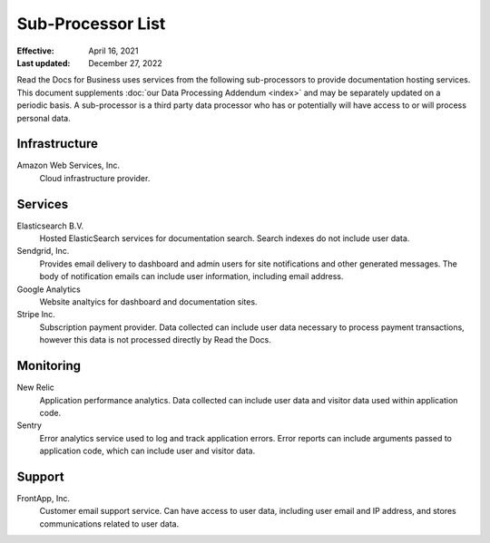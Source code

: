 Sub-Processor List
==================

:Effective: April 16, 2021
:Last updated: December 27, 2022

Read the Docs for Business uses services from the following sub-processors to
provide documentation hosting services. This document supplements :doc:`our Data
Processing Addendum <index>` and may be separately updated on a periodic basis.
A sub-processor is a third party data processor who has or potentially will have
access to or will process personal data.

.. seealso::
    Previous versions of this document, as well as the change history to this
    document, are available `on GitHub`_

.. _on GitHub: https://github.com/readthedocs/readthedocs.org/commits/main/docs/legal/dpa/subprocessors.rst

Infrastructure
--------------

Amazon Web Services, Inc.
    Cloud infrastructure provider.

Services
--------

Elasticsearch B.V.
    Hosted ElasticSearch services for documentation search. Search indexes do
    not include user data.

Sendgrid, Inc.
    Provides email delivery to dashboard and admin users for site notifications
    and other generated messages. The body of notification emails can include
    user information, including email address.

Google Analytics
    Website analtyics for dashboard and documentation sites.

Stripe Inc.
    Subscription payment provider. Data collected can include user data necessary
    to process payment transactions, however this data is not processed directly
    by Read the Docs.

Monitoring
----------

New Relic
    Application performance analytics. Data collected can include
    user data and visitor data used within application code.

Sentry
    Error analytics service used to log and track application errors. Error
    reports can include arguments passed to application code, which can include
    user and visitor data.

Support
-------

FrontApp, Inc.
    Customer email support service. Can have access to user data, including user
    email and IP address, and stores communications related to user data.
